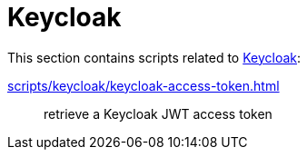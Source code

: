 // SPDX-FileCopyrightText: © 2024 Sebastian Davids <sdavids@gmx.de>
// SPDX-License-Identifier: Apache-2.0
= Keycloak

This section contains scripts related to https://www.keycloak.org[Keycloak]:

xref:scripts/keycloak/keycloak-access-token.adoc[]:: retrieve a Keycloak JWT access token
